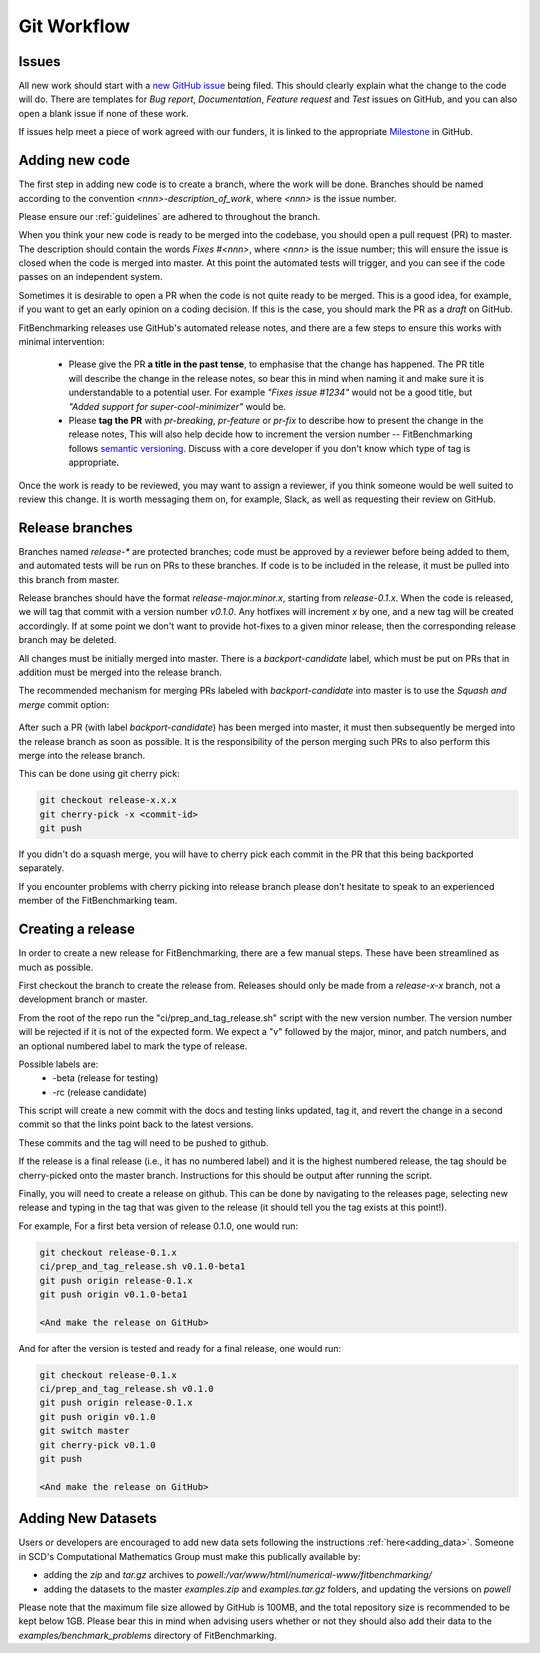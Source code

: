 .. _workflow:

############
Git Workflow
############


======
Issues
======

All new work should start with a
`new GitHub issue <https://github.com/fitbenchmarking/fitbenchmarking/issues/new/choose>`_
being filed.
This should clearly explain what the change to the code will do.
There are templates for *Bug report*, *Documentation*,
*Feature request* and *Test* issues on GitHub, and you can also
open a blank issue if none of these work.

If issues help meet a piece of work agreed with our funders, it
is linked to the appropriate `Milestone <https://github.com/fitbenchmarking/fitbenchmarking/milestones>`_ in GitHub.

===============
Adding new code
===============

The first step in adding new code is to create a branch, where the work
will be done. Branches should be named according to the convention
`<nnn>-description_of_work`, where `<nnn>` is the issue number.

Please ensure our :ref:`guidelines` are adhered to throughout
the branch.

When you think your new code is ready to be merged into the codebase,
you should open a pull request (PR) to master.
The description should contain the
words `Fixes #<nnn>`, where `<nnn>` is the issue number; this will ensure
the issue is closed when the code is merged into master.  At this point
the automated tests will trigger, and you can see if the code passes on
an independent system.

Sometimes it is desirable to open a PR when the code is not
quite ready to be merged.  This is a good idea, for example, if you want
to get an early opinion on a coding decision.  If this is the case, you
should mark the PR as a *draft* on GitHub.

FitBenchmarking releases use GitHub's automated release notes, and there
are a few steps to ensure this works with minimal intervention:

 - Please give the PR **a title in the past tense**, to emphasise that the
   change has happened. The PR title will describe the change in the release
   notes, so bear this in mind when naming it and make sure it is
   understandable to a potential user.  For example *"Fixes issue #1234"* would
   not be a good title, but *"Added support for super-cool-minimizer"* would be.

 - Please **tag the PR** with `pr-breaking`, `pr-feature` or
   `pr-fix` to describe how to present the change in the release notes,
   This will also help decide how to increment the version number -- 
   FitBenchmarking follows `semantic versioning <https://semver.org/>`_.
   Discuss with a core developer if you don't know which type of tag is
   appropriate.

Once the work is ready to be reviewed, you may want to assign a reviewer,
if you think someone would be well suited to review this change.  It is worth
messaging them on, for example, Slack, as well as requesting their review on
GitHub.

================
Release branches
================

Branches named `release-*` are protected branches; code must be approved by
a reviewer before being added to them, and automated tests will be run on
PRs to these branches.  If code is to be included in the release, it
must be pulled into this branch from master.

Release branches should have the format `release-major.minor.x`, starting from
`release-0.1.x`.  When the code is released, we will tag that commit with
a version number `v0.1.0`.  Any hotfixes will increment `x` by one, and a new tag will
be created accordingly.  If at some point we don't want to provide hot-fixes
to a given minor release, then the corresponding release branch may be deleted.

All changes must be initially merged into master.
There is a `backport-candidate` label, which must be put on PRs
that in addition must be merged into the release branch.

The recommended mechanism for merging PRs labeled with `backport-candidate` into
master is to use the `Squash and merge` commit option:

.. figure:: ../../images/squash-and-merge.png
   :alt: Squashing and merging


After such a PR (with label `backport-candidate`) has been merged into master, it
must then subsequently be merged into the release branch as soon as possible.
It is the responsibility of the person merging such PRs to also perform this
merge into the release branch.

This can be done using git cherry
pick:

.. code-block:: bash

   git checkout release-x.x.x
   git cherry-pick -x <commit-id>
   git push

If you didn't do a squash merge, you will have to cherry pick each commit in
the PR that this being backported separately.

If you encounter problems with cherry picking into release branch please
don't hesitate to speak to an experienced member of the FitBenchmarking team.


================
Creating a release
================
In order to create a new release for FitBenchmarking, there are a few manual steps.
These have been streamlined as much as possible.

First checkout the branch to create the release from.
Releases should only be made from a `release-x-x` branch, not a development branch or master.

From the root of the repo run the "ci/prep_and_tag_release.sh" script with the new version number.
The version number will be rejected if it is not of the expected form.
We expect a "v" followed by the major, minor, and patch numbers,
and an optional numbered label to mark the type of release.

Possible labels are:
 - -beta (release for testing)
 - -rc (release candidate)

This script will create a new commit with the docs and testing links updated, tag it,
and revert the change in a second commit so that the links point back to the latest versions.

These commits and the tag will need to be pushed to github.

If the release is a final release (i.e., it has no numbered label) and it is the
highest numbered release, the tag should be cherry-picked onto the
master branch. Instructions for this should be output after running the script.

Finally, you will need to create a release on github.
This can be done by navigating to the releases page, selecting new release
and typing in the tag that was given to the release
(it should tell you the tag exists at this point!).

For example, For a first beta version of release 0.1.0, one would run:

.. code-block:: bash

   git checkout release-0.1.x
   ci/prep_and_tag_release.sh v0.1.0-beta1
   git push origin release-0.1.x
   git push origin v0.1.0-beta1

   <And make the release on GitHub>

And for after the version is tested and ready for a final release, one would run:

.. code-block:: bash

   git checkout release-0.1.x
   ci/prep_and_tag_release.sh v0.1.0
   git push origin release-0.1.x
   git push origin v0.1.0
   git switch master
   git cherry-pick v0.1.0
   git push

   <And make the release on GitHub>


===================
Adding New Datasets
===================

Users or developers are encouraged to add new data sets following
the instructions :ref:`here<adding_data>`.  Someone in SCD's 
Computational Mathematics Group must make this publically available
by:

- adding the `zip` and `tar.gz` archives to `powell:/var/www/html/numerical-www/fitbenchmarking/`

- adding the datasets to the master `examples.zip` and `examples.tar.gz` folders, and updating the versions on `powell`

Please note that the maximum file size allowed by GitHub is 100MB, and the
total repository size is recommended to be kept below 1GB.  Please bear
this in mind when advising users whether or not they should also add their
data to the `examples/benchmark_problems` directory of FitBenchmarking.
